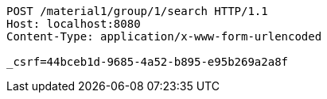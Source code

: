 [source,http,options="nowrap"]
----
POST /material1/group/1/search HTTP/1.1
Host: localhost:8080
Content-Type: application/x-www-form-urlencoded

_csrf=44bceb1d-9685-4a52-b895-e95b269a2a8f
----